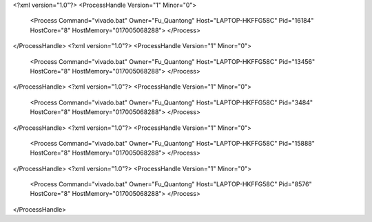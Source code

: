 <?xml version="1.0"?>
<ProcessHandle Version="1" Minor="0">
    <Process Command="vivado.bat" Owner="Fu_Quantong" Host="LAPTOP-HKFFG58C" Pid="16184" HostCore="8" HostMemory="017005068288">
    </Process>
</ProcessHandle>
<?xml version="1.0"?>
<ProcessHandle Version="1" Minor="0">
    <Process Command="vivado.bat" Owner="Fu_Quantong" Host="LAPTOP-HKFFG58C" Pid="13456" HostCore="8" HostMemory="017005068288">
    </Process>
</ProcessHandle>
<?xml version="1.0"?>
<ProcessHandle Version="1" Minor="0">
    <Process Command="vivado.bat" Owner="Fu_Quantong" Host="LAPTOP-HKFFG58C" Pid="3484" HostCore="8" HostMemory="017005068288">
    </Process>
</ProcessHandle>
<?xml version="1.0"?>
<ProcessHandle Version="1" Minor="0">
    <Process Command="vivado.bat" Owner="Fu_Quantong" Host="LAPTOP-HKFFG58C" Pid="15888" HostCore="8" HostMemory="017005068288">
    </Process>
</ProcessHandle>
<?xml version="1.0"?>
<ProcessHandle Version="1" Minor="0">
    <Process Command="vivado.bat" Owner="Fu_Quantong" Host="LAPTOP-HKFFG58C" Pid="8576" HostCore="8" HostMemory="017005068288">
    </Process>
</ProcessHandle>
